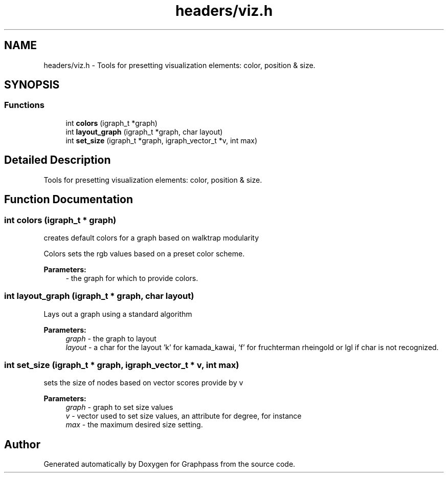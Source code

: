 .TH "headers/viz.h" 3 "Fri Mar 16 2018" "Version 0.0.2" "Graphpass" \" -*- nroff -*-
.ad l
.nh
.SH NAME
headers/viz.h \- Tools for presetting visualization elements: color, position & size\&.  

.SH SYNOPSIS
.br
.PP
.SS "Functions"

.in +1c
.ti -1c
.RI "int \fBcolors\fP (igraph_t *graph)"
.br
.ti -1c
.RI "int \fBlayout_graph\fP (igraph_t *graph, char layout)"
.br
.ti -1c
.RI "int \fBset_size\fP (igraph_t *graph, igraph_vector_t *v, int max)"
.br
.in -1c
.SH "Detailed Description"
.PP 
Tools for presetting visualization elements: color, position & size\&. 


.SH "Function Documentation"
.PP 
.SS "int colors (igraph_t * graph)"
creates default colors for a graph based on walktrap modularity
.PP
Colors sets the rgb values based on a preset color scheme\&.
.PP
\fBParameters:\fP
.RS 4
\fI-\fP the graph for which to provide colors\&. 
.RE
.PP

.SS "int layout_graph (igraph_t * graph, char layout)"
Lays out a graph using a standard algorithm
.PP
\fBParameters:\fP
.RS 4
\fIgraph\fP - the graph to layout 
.br
\fIlayout\fP - a char for the layout 'k' for kamada_kawai, 'f' for fruchterman rheingold or lgl if char is not recognized\&. 
.RE
.PP

.SS "int set_size (igraph_t * graph, igraph_vector_t * v, int max)"
sets the size of nodes based on vector scores provide by v
.PP
\fBParameters:\fP
.RS 4
\fIgraph\fP - graph to set size values 
.br
\fIv\fP - vector used to set size values, an attribute for degree, for instance 
.br
\fImax\fP - the maximum desired size setting\&. 
.RE
.PP

.SH "Author"
.PP 
Generated automatically by Doxygen for Graphpass from the source code\&.
